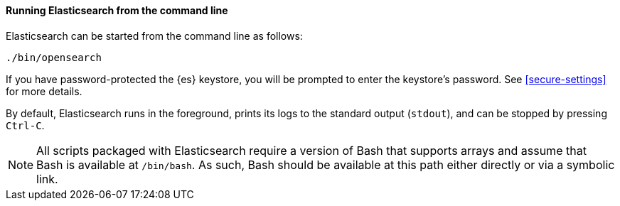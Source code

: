 ==== Running Elasticsearch from the command line

Elasticsearch can be started from the command line as follows:

[source,sh]
--------------------------------------------
./bin/opensearch
--------------------------------------------

If you have password-protected the {es} keystore, you will be prompted
to enter the keystore's password. See <<secure-settings>> for more
details.

By default, Elasticsearch runs in the foreground, prints its logs to the
standard output (`stdout`), and can be stopped by pressing `Ctrl-C`.

NOTE: All scripts packaged with Elasticsearch require a version of Bash
that supports arrays and assume that Bash is available at `/bin/bash`.
As such, Bash should be available at this path either directly or via a
symbolic link.

